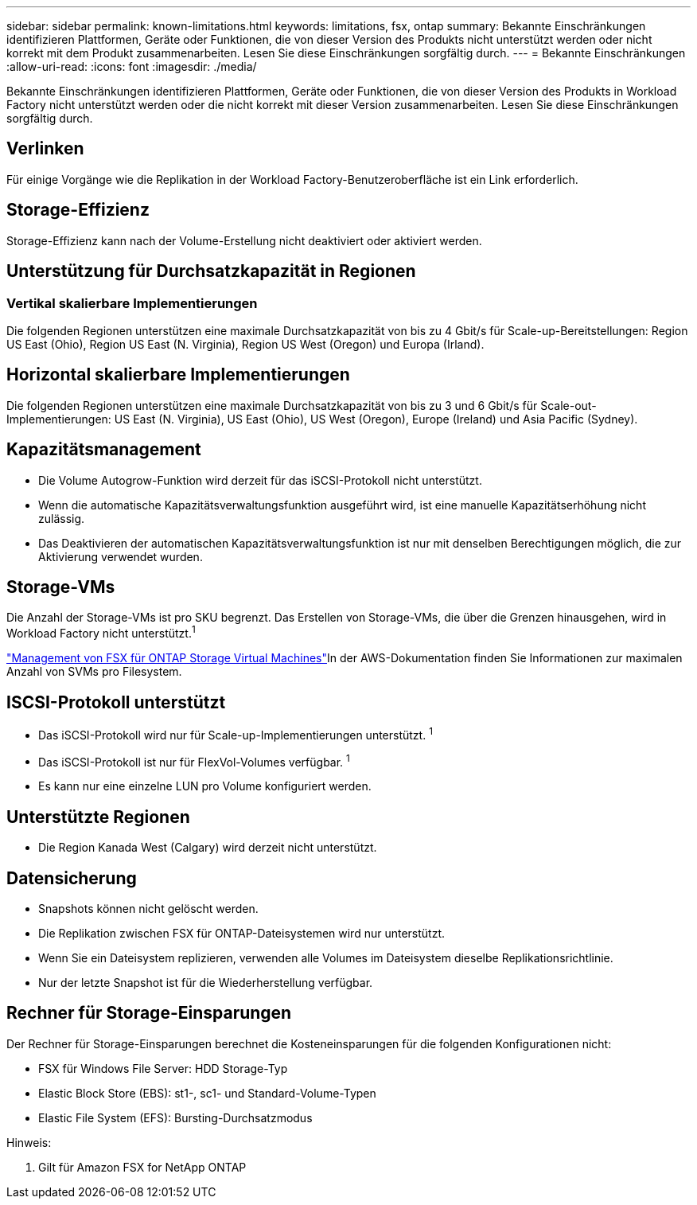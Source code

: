 ---
sidebar: sidebar 
permalink: known-limitations.html 
keywords: limitations, fsx, ontap 
summary: Bekannte Einschränkungen identifizieren Plattformen, Geräte oder Funktionen, die von dieser Version des Produkts nicht unterstützt werden oder nicht korrekt mit dem Produkt zusammenarbeiten. Lesen Sie diese Einschränkungen sorgfältig durch. 
---
= Bekannte Einschränkungen
:allow-uri-read: 
:icons: font
:imagesdir: ./media/


[role="lead"]
Bekannte Einschränkungen identifizieren Plattformen, Geräte oder Funktionen, die von dieser Version des Produkts in Workload Factory nicht unterstützt werden oder die nicht korrekt mit dieser Version zusammenarbeiten. Lesen Sie diese Einschränkungen sorgfältig durch.



== Verlinken

Für einige Vorgänge wie die Replikation in der Workload Factory-Benutzeroberfläche ist ein Link erforderlich.



== Storage-Effizienz

Storage-Effizienz kann nach der Volume-Erstellung nicht deaktiviert oder aktiviert werden.



== Unterstützung für Durchsatzkapazität in Regionen



=== Vertikal skalierbare Implementierungen

Die folgenden Regionen unterstützen eine maximale Durchsatzkapazität von bis zu 4 Gbit/s für Scale-up-Bereitstellungen: Region US East (Ohio), Region US East (N. Virginia), Region US West (Oregon) und Europa (Irland).



== Horizontal skalierbare Implementierungen

Die folgenden Regionen unterstützen eine maximale Durchsatzkapazität von bis zu 3 und 6 Gbit/s für Scale-out-Implementierungen: US East (N. Virginia), US East (Ohio), US West (Oregon), Europe (Ireland) und Asia Pacific (Sydney).



== Kapazitätsmanagement

* Die Volume Autogrow-Funktion wird derzeit für das iSCSI-Protokoll nicht unterstützt.
* Wenn die automatische Kapazitätsverwaltungsfunktion ausgeführt wird, ist eine manuelle Kapazitätserhöhung nicht zulässig.
* Das Deaktivieren der automatischen Kapazitätsverwaltungsfunktion ist nur mit denselben Berechtigungen möglich, die zur Aktivierung verwendet wurden.




== Storage-VMs

Die Anzahl der Storage-VMs ist pro SKU begrenzt. Das Erstellen von Storage-VMs, die über die Grenzen hinausgehen, wird in Workload Factory nicht unterstützt.^1^

link:https://docs.aws.amazon.com/fsx/latest/ONTAPGuide/managing-svms.html#max-svms["Management von FSX für ONTAP Storage Virtual Machines"^]In der AWS-Dokumentation finden Sie Informationen zur maximalen Anzahl von SVMs pro Filesystem.



== ISCSI-Protokoll unterstützt

* Das iSCSI-Protokoll wird nur für Scale-up-Implementierungen unterstützt. ^1^
* Das iSCSI-Protokoll ist nur für FlexVol-Volumes verfügbar. ^1^
* Es kann nur eine einzelne LUN pro Volume konfiguriert werden.




== Unterstützte Regionen

* Die Region Kanada West (Calgary) wird derzeit nicht unterstützt.




== Datensicherung

* Snapshots können nicht gelöscht werden.
* Die Replikation zwischen FSX für ONTAP-Dateisystemen wird nur unterstützt.
* Wenn Sie ein Dateisystem replizieren, verwenden alle Volumes im Dateisystem dieselbe Replikationsrichtlinie.
* Nur der letzte Snapshot ist für die Wiederherstellung verfügbar.




== Rechner für Storage-Einsparungen

Der Rechner für Storage-Einsparungen berechnet die Kosteneinsparungen für die folgenden Konfigurationen nicht:

* FSX für Windows File Server: HDD Storage-Typ
* Elastic Block Store (EBS): st1-, sc1- und Standard-Volume-Typen
* Elastic File System (EFS): Bursting-Durchsatzmodus


Hinweis:

. Gilt für Amazon FSX for NetApp ONTAP

